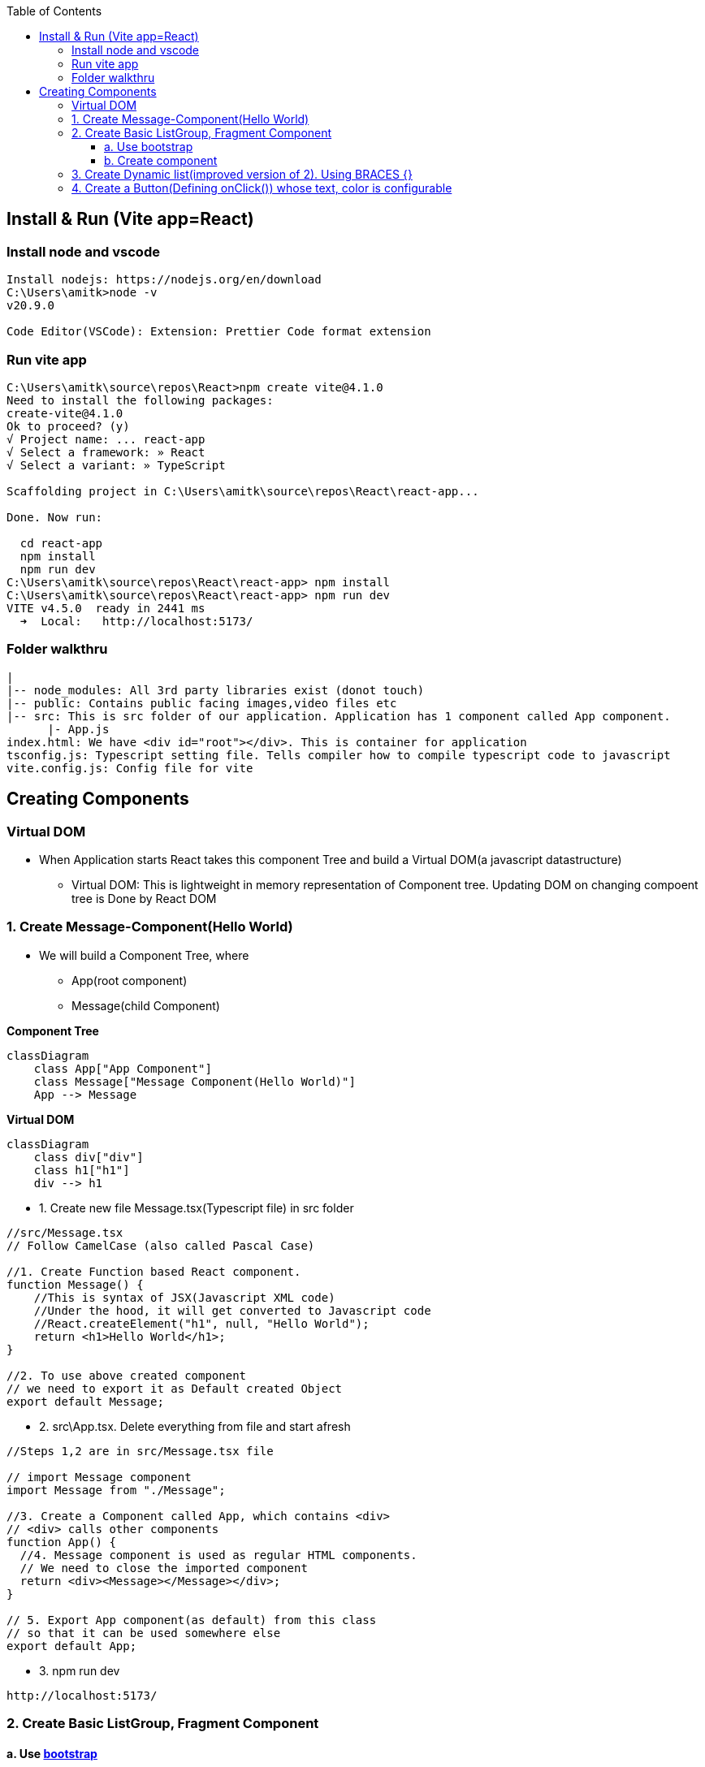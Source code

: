:toc:
:toclevels: 6

== Install & Run (Vite app=React)
=== Install node and vscode
```c
Install nodejs: https://nodejs.org/en/download
C:\Users\amitk>node -v
v20.9.0

Code Editor(VSCode): Extension: Prettier Code format extension
```
=== Run vite app 
```c
C:\Users\amitk\source\repos\React>npm create vite@4.1.0
Need to install the following packages:
create-vite@4.1.0
Ok to proceed? (y)
√ Project name: ... react-app
√ Select a framework: » React
√ Select a variant: » TypeScript

Scaffolding project in C:\Users\amitk\source\repos\React\react-app...

Done. Now run:

  cd react-app
  npm install
  npm run dev
C:\Users\amitk\source\repos\React\react-app> npm install
C:\Users\amitk\source\repos\React\react-app> npm run dev
VITE v4.5.0  ready in 2441 ms
  ➜  Local:   http://localhost:5173/
```

=== Folder walkthru
```c
|
|-- node_modules: All 3rd party libraries exist (donot touch)
|-- public: Contains public facing images,video files etc
|-- src: This is src folder of our application. Application has 1 component called App component.
      |- App.js
index.html: We have <div id="root"></div>. This is container for application
tsconfig.js: Typescript setting file. Tells compiler how to compile typescript code to javascript
vite.config.js: Config file for vite
```

== Creating Components
=== Virtual DOM
* When Application starts React takes this component Tree and build a Virtual DOM(a javascript datastructure)
** Virtual DOM: This is lightweight in memory representation of Component tree. Updating DOM on changing compoent tree is Done by React DOM

=== 1. Create Message-Component(Hello World)
* We will build a Component Tree, where
** App(root component)
** Message(child Component)

*Component Tree*
```mermaid
classDiagram
    class App["App Component"]
    class Message["Message Component(Hello World)"]
    App --> Message
```

*Virtual DOM*
```mermaid
classDiagram
    class div["div"]
    class h1["h1"]
    div --> h1
```
* 1. Create new file Message.tsx(Typescript file) in src folder
```c
//src/Message.tsx
// Follow CamelCase (also called Pascal Case)

//1. Create Function based React component.
function Message() {
    //This is syntax of JSX(Javascript XML code)
    //Under the hood, it will get converted to Javascript code
    //React.createElement("h1", null, "Hello World");
    return <h1>Hello World</h1>;
}

//2. To use above created component
// we need to export it as Default created Object
export default Message;
```
* 2. src\App.tsx. Delete everything from file and start afresh
```c
//Steps 1,2 are in src/Message.tsx file

// import Message component
import Message from "./Message";

//3. Create a Component called App, which contains <div>
// <div> calls other components
function App() {
  //4. Message component is used as regular HTML components.
  // We need to close the imported component
  return <div><Message></Message></div>;
}

// 5. Export App component(as default) from this class
// so that it can be used somewhere else
export default App;
```
* 3. npm run dev
```c
http://localhost:5173/
```

=== 2. Create Basic ListGroup, Fragment Component
==== a. Use link:https://getbootstrap.com/[bootstrap]
bootstrap is css library, which gives classes to applications to style their applications.
```js
PS C:\Users\amitk\source\repos\React\react-app> npm i bootstrap@5.2.3

changed 24 packages, and audited 79 packages in 7s

9 packages are looking for funding
  run `npm fund` for details

found 0 vulnerabilities
```
* b. Use bootstrap.css
** Delete every thing from src\App.css
** Delete src\index.css completely
** Provide path of bootstrap.css in src\main.tsx
```
//import './index.css'                        << Remove this
import 'bootstrap/dist/css/bootstrap.css'    //Insert this
```

==== b. Create component
* 1. Create a folder `components` inside src. We will place all our components in this folder.
```js
src
|-components
  |-ListGroup.tsx
```
* 2. Take list group code from here: link:https://getbootstrap.com/docs/5.3/components/list-group/[List Group].
** Replace class with className.
```c
//1. Create Function based React component.

import { Fragment } from "react";

function ListGroup() {
  return (
    /*
    In React we cannot return 2 components from 1 function.
    h1, ul are 2 seperate components.
    if we want to keep 2 or more components in 1 function, use Fragment component
    */
    <Fragment>
      <h1>ListGroup</h1>
      <ul className="list-group">
        <li className="list-group-item">An item</li>
        <li className="list-group-item">A second item</li>
        <li className="list-group-item">A third item</li>
        <li className="list-group-item">A fourth item</li>
        <li className="list-group-item">And a fifth one</li>
      </ul>
    </Fragment>
  );
}

export default ListGroup;

//2. To use above created component
// we need to export it as Default created Object
export default ListGroup;
```
* 2. src\App.tsx. Delete everything from file and start afresh
```c
//Steps 1,2 are in src/components/Listgruop.tsx file

// import Listgruop component
import Listgruop from "./components/Listgruop";

//3. Create a Component called App, which contains <div>
// <div> calls other components
function App() {
  //4. Message component is used as regular HTML components.
  // We need to close the imported component
  return <div><Listgruop></Listgruop></div>;
}

// 5. Export App component(as default) from this class
// so that it can be used somewhere else
export default App;
```

=== 3. Create Dynamic list(improved version of 2). Using BRACES {}
* With braces we can render anything in javascript
```js
//src/ListGroup.tsx

import { Fragment } from "react";

function ListGroup() {
  const items = ["India", "US", "Germany"];
  /* Take each item from list and convert to li element
   Since we want         to render items inside u object
   Place code inside {}, because
  everything inside <ul></ul> should be markup*/
  return (
    /*
    In React we cannot return 2 components from 1 function.
    h1, ul are 2 seperate components.
    if we want to keep 2 or more components in 1 function, use Fragment component
    */
    <Fragment>
      <h1>ListGroup</h1>
      <ul className="list-group">
        {items.map((item, index) => (
          <li
            className="list-group-item"
            key={item}
            onClick={() => console.log(item, index)}
          >
            {item}
          </li>
        ))}
      </ul>
    </Fragment>
  );
}

export default ListGroup;
```

=== 4. Create a Button(Defining onClick()) whose text, color is configurable
```tsx
//src/components/Button.tsx
interface ButtonProps {
  name: string;
  FunOnClick: () => void; //Function that takes no arguments and returns nothing
  color: string;
}

function Button({ name, FunOnClick, color }: ButtonProps) {
  var a = "btn " + color;
  console.log(a);
  return (
    <button type="button" className={a} onClick={FunOnClick}>
      {name}
    </button>
  );
}
export default Button;

//src/App.tsx
// import Button
import Button from "./components/Button";

// Create a Component called App, which contains <div>. <div> calls other components
function App() {
  return (
    <div>
      <Button
        name="test"
        FunOnClick={() => console.log("Hi")}
        color="btn-danger"
      ></Button>
    </div>
  );
}

// Export App component(as default) from this class so that it can be used somewhere else
export default App;

```
